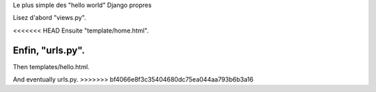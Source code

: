 Le plus simple des "hello world" Django propres

Lisez d'abord "views.py".

<<<<<<< HEAD
Ensuite "template/home.html".

Enfin, "urls.py".
=======
Then templates/hello.html.

And eventually urls.py.
>>>>>>> bf4066e8f3c35404680dc75ea044aa793b6b3a16
